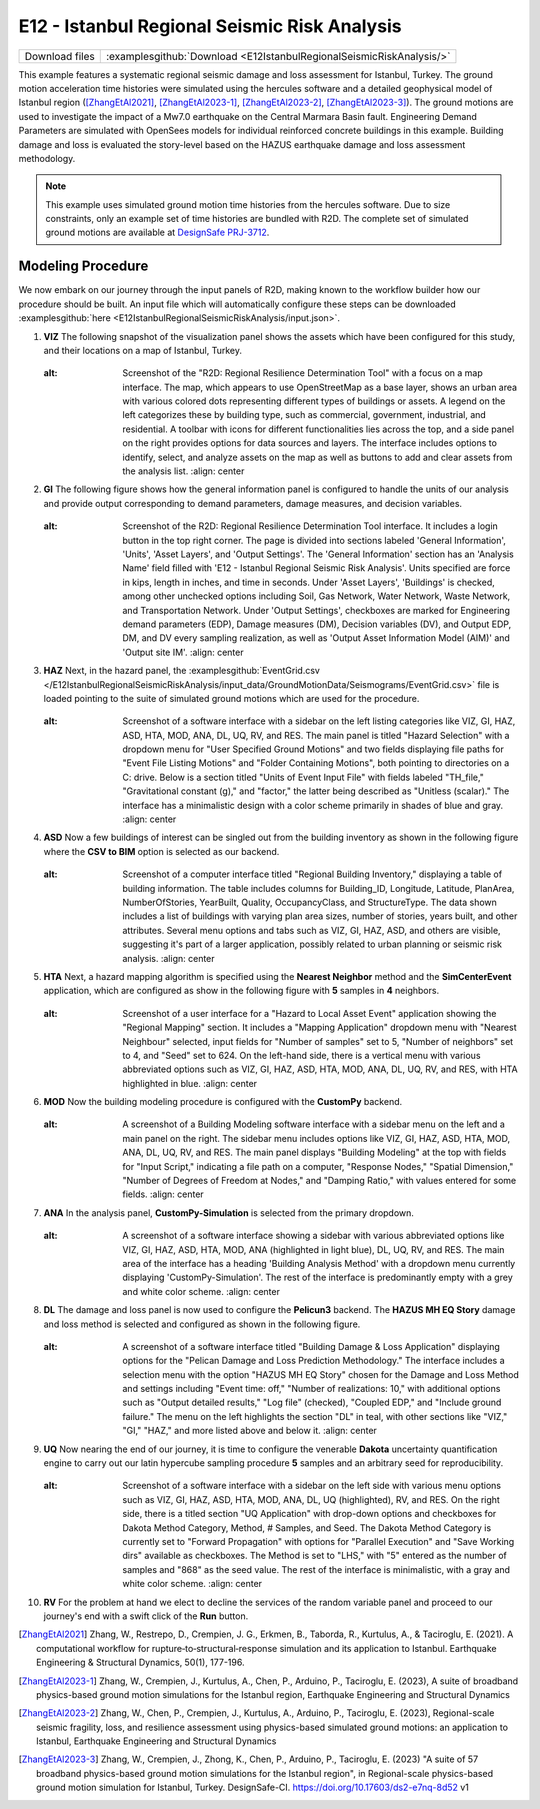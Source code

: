 
E12 - Istanbul Regional Seismic Risk Analysis
===============================================

+-----------------+-------------------------------------------------------------------------+
| Download files  | :examplesgithub:`Download <E12IstanbulRegionalSeismicRiskAnalysis/>`    |
+-----------------+-------------------------------------------------------------------------+

This example features a systematic regional seismic damage and loss assessment for Istanbul, Turkey. 
The ground motion acceleration time histories were simulated using the hercules software and a detailed 
geophysical model of Istanbul region ([ZhangEtAl2021]_, [ZhangEtAl2023-1]_, [ZhangEtAl2023-2]_, [ZhangEtAl2023-3]_). The ground motions are used to investigate the 
impact of a Mw7.0 earthquake on the Central Marmara Basin fault. Engineering Demand Parameters are simulated 
with OpenSees models for individual reinforced concrete buildings in this example. Building damage and loss 
is evaluated the story-level based on the HAZUS earthquake damage and loss assessment methodology.

.. figure:: r2dt-0012.png
   :width: 400px
   :alt: Screenshot of a geographical information system (GIS) application with a map of an urban area surrounded by water. The interface shows a tool titled "R2D: Regional Resilience Determination Tool" with various menus and options for adding basemaps, such as "OpenStreetMap." There are categorized lists of visible items on the map like buildings and infrastructure, labeled with symbols denoting different types like "COM1," "IND2," or "RES1." The map displays a dense concentration of colored dots and shapes representing data overlaying a coastal city area. There's a set of toolbar icons at the top and a side panel with browser-like bookmarks for data sources like "GeoPackage" and "PostgreSQL." The bottom right corner indicates the image scale and projection system as "1:46,042" and "EPSG:3857" respectively, with options for running analysis and exporting data.
   :align: center

.. note::
   This example uses simulated ground motion time histories from the hercules software. Due to size constraints, 
   only an example set of time histories are bundled with R2D. The complete set of simulated ground motions are 
   available at `DesignSafe PRJ-3712 <https://doi.org/10.17603/ds2-e7nq-8d52>`_.


Modeling Procedure
------------------

We now embark on our journey through the input panels of R2D, making known to the workflow builder how our procedure should be built. An input file which will automatically configure these steps can be downloaded :examplesgithub:`here <E12IstanbulRegionalSeismicRiskAnalysis/input.json>`.

#. **VIZ** The following snapshot of the visualization panel shows the assets which have been configured for this study, and their locations on a map of Istanbul, Turkey.

   .. figure:: figures/r2dt-0012-VIZ.png
      :width: 600px
   :alt: Screenshot of the "R2D: Regional Resilience Determination Tool" with a focus on a map interface. The map, which appears to use OpenStreetMap as a base layer, shows an urban area with various colored dots representing different types of buildings or assets. A legend on the left categorizes these by building type, such as commercial, government, industrial, and residential. A toolbar with icons for different functionalities lies across the top, and a side panel on the right provides options for data sources and layers. The interface includes options to identify, select, and analyze assets on the map as well as buttons to add and clear assets from the analysis list.
      :align: center


#. **GI** The following figure shows how the general information panel is configured to handle the units of our analysis and provide output corresponding to demand parameters, damage measures, and decision variables.

   .. figure:: figures/r2dt-0012-GI.png
      :width: 600px
   :alt: Screenshot of the R2D: Regional Resilience Determination Tool interface. It includes a login button in the top right corner. The page is divided into sections labeled 'General Information', 'Units', 'Asset Layers', and 'Output Settings'. The 'General Information' section has an 'Analysis Name' field filled with 'E12 - Istanbul Regional Seismic Risk Analysis'. Units specified are force in kips, length in inches, and time in seconds. Under 'Asset Layers', 'Buildings' is checked, among other unchecked options including Soil, Gas Network, Water Network, Waste Network, and Transportation Network. Under 'Output Settings', checkboxes are marked for Engineering demand parameters (EDP), Damage measures (DM), Decision variables (DV), and Output EDP, DM, and DV every sampling realization, as well as 'Output Asset Information Model (AIM)' and 'Output site IM'.
      :align: center


#. **HAZ** Next, in the hazard panel, the :examplesgithub:`EventGrid.csv </E12IstanbulRegionalSeismicRiskAnalysis/input_data/GroundMotionData/Seismograms/EventGrid.csv>` 
   file is loaded pointing to the suite of simulated ground motions which are used for the procedure.

   .. figure:: figures/r2dt-0012-HAZ.png
      :width: 600px
   :alt: Screenshot of a software interface with a sidebar on the left listing categories like VIZ, GI, HAZ, ASD, HTA, MOD, ANA, DL, UQ, RV, and RES. The main panel is titled "Hazard Selection" with a dropdown menu for "User Specified Ground Motions" and two fields displaying file paths for "Event File Listing Motions" and "Folder Containing Motions", both pointing to directories on a C: drive. Below is a section titled "Units of Event Input File" with fields labeled "TH_file," "Gravitational constant (g)," and "factor," the latter being described as "Unitless (scalar)." The interface has a minimalistic design with a color scheme primarily in shades of blue and gray.
      :align: center

#. **ASD** Now a few buildings of interest can be singled out from the building inventory as shown in the following figure where the **CSV to BIM** option is selected as our backend.

   .. figure:: figures/r2dt-0012-ASD.png
      :width: 600px
   :alt: Screenshot of a computer interface titled "Regional Building Inventory," displaying a table of building information. The table includes columns for Building_ID, Longitude, Latitude, PlanArea, NumberOfStories, YearBuilt, Quality, OccupancyClass, and StructureType. The data shown includes a list of buildings with varying plan area sizes, number of stories, years built, and other attributes. Several menu options and tabs such as VIZ, GI, HAZ, ASD, and others are visible, suggesting it's part of a larger application, possibly related to urban planning or seismic risk analysis.
      :align: center

#. **HTA** Next, a hazard mapping algorithm is specified using the **Nearest Neighbor** method and the **SimCenterEvent** application, which are configured as show in the following figure with **5** samples in **4** neighbors.

   .. figure:: figures/r2dt-0012-HTA.png
      :width: 600px
   :alt: Screenshot of a user interface for a "Hazard to Local Asset Event" application showing the "Regional Mapping" section. It includes a "Mapping Application" dropdown menu with "Nearest Neighbour" selected, input fields for "Number of samples" set to 5, "Number of neighbors" set to 4, and "Seed" set to 624. On the left-hand side, there is a vertical menu with various abbreviated options such as VIZ, GI, HAZ, ASD, HTA, MOD, ANA, DL, UQ, RV, and RES, with HTA highlighted in blue.
      :align: center

#. **MOD** Now the building modeling procedure is configured with the **CustomPy** backend.

   .. figure:: figures/r2dt-0012-MOD.png
      :width: 600px
   :alt: A screenshot of a Building Modeling software interface with a sidebar menu on the left and a main panel on the right. The sidebar menu includes options like VIZ, GI, HAZ, ASD, HTA, MOD, ANA, DL, UQ, RV, and RES. The main panel displays "Building Modeling" at the top with fields for "Input Script," indicating a file path on a computer, "Response Nodes," "Spatial Dimension," "Number of Degrees of Freedom at Nodes," and "Damping Ratio," with values entered for some fields.
      :align: center


#. **ANA** In the analysis panel, **CustomPy-Simulation** is selected from the primary dropdown.

   .. figure:: figures/r2dt-0012-ANA.png
      :width: 600px
   :alt: A screenshot of a software interface showing a sidebar with various abbreviated options like VIZ, GI, HAZ, ASD, HTA, MOD, ANA (highlighted in light blue), DL, UQ, RV, and RES. The main area of the interface has a heading 'Building Analysis Method' with a dropdown menu currently displaying 'CustomPy-Simulation'. The rest of the interface is predominantly empty with a grey and white color scheme.
      :align: center


#. **DL**  The damage and loss panel is now used to configure the **Pelicun3** backend. The **HAZUS MH EQ Story** damage and loss method is selected and configured as shown in the following figure.

   .. figure:: figures/r2dt-0012-DL.png
      :width: 600px
   :alt: A screenshot of a software interface titled "Building Damage & Loss Application" displaying options for the "Pelican Damage and Loss Prediction Methodology." The interface includes a selection menu with the option "HAZUS MH EQ Story" chosen for the Damage and Loss Method and settings including "Event time: off," "Number of realizations: 10," with additional options such as "Output detailed results," "Log file" (checked), "Coupled EDP," and "Include ground failure." The menu on the left highlights the section "DL" in teal, with other sections like "VIZ," "GI," "HAZ," and more listed above and below it.
      :align: center

#. **UQ** Now nearing the end of our journey, it is time to configure the venerable **Dakota** uncertainty quantification engine to carry out our latin hypercube sampling procedure **5** samples and an arbitrary seed for reproducibility.

   .. figure:: figures/r2dt-0012-UQ.png
      :width: 600px
   :alt: Screenshot of a software interface with a sidebar on the left side with various menu options such as VIZ, GI, HAZ, ASD, HTA, MOD, ANA, DL, UQ (highlighted), RV, and RES. On the right side, there is a titled section "UQ Application" with drop-down options and checkboxes for Dakota Method Category, Method, # Samples, and Seed. The Dakota Method Category is currently set to "Forward Propagation" with options for "Parallel Execution" and "Save Working dirs" available as checkboxes. The Method is set to "LHS," with "5" entered as the number of samples and "868" as the seed value. The rest of the interface is minimalistic, with a gray and white color scheme.
      :align: center

#. **RV** For the problem at hand we elect to decline the services of the random variable panel and proceed to our journey's end with a swift click of the **Run** button.


.. [ZhangEtAl2021] 
   Zhang, W., Restrepo, D., Crempien, J. G., Erkmen, B., Taborda, R., Kurtulus, A., & Taciroglu, E. (2021). A computational workflow for rupture‐to‐structural‐response simulation and its application to Istanbul. Earthquake Engineering & Structural Dynamics, 50(1), 177-196.
  
.. [ZhangEtAl2023-1] 
   Zhang, W., Crempien, J., Kurtulus, A., Chen, P., Arduino, P., Taciroglu, E. (2023), A suite of broadband physics-based ground motion simulations for the Istanbul region, Earthquake Engineering and Structural Dynamics
   
.. [ZhangEtAl2023-2] 
   Zhang, W., Chen, P., Crempien, J., Kurtulus, A., Arduino, P., Taciroglu, E. (2023), Regional-scale seismic fragility, loss, and resilience assessment using physics-based simulated ground motions: an application to Istanbul, Earthquake Engineering and Structural Dynamics

.. [ZhangEtAl2023-3] 
   Zhang, W., Crempien, J., Zhong, K., Chen, P., Arduino, P., Taciroglu, E. (2023) "A suite of 57 broadband physics-based ground motion simulations for the Istanbul region", in Regional-scale physics-based ground motion simulation for Istanbul, Turkey. DesignSafe-CI. https://doi.org/10.17603/ds2-e7nq-8d52 v1
